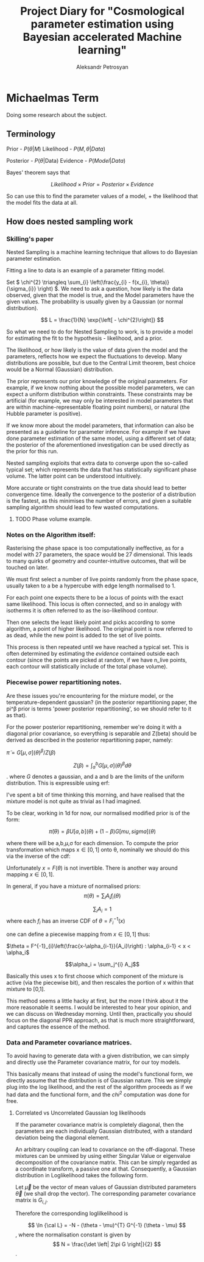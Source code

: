 #+TITLE: Project Diary for "Cosmological parameter estimation using Bayesian accelerated Machine learning"
#+AUTHOR: Aleksandr Petrosyan
#+BIBLIOGRAPHY: bibliography
* Michaelmas Term

  Doing some research about the subject. 

  
** Terminology

   Prior - \(P(\theta | M)\)
   Likelihood - \(P(M, \theta | Data)\)
   
   Posterior - \(P(\theta | \text{Data})\)
   Evidence - \(P(Model | Data)\)

   Bayes' theorem says that 

   \[Likelihood \times Prior = Posterior \times Evidence\]

   So can use this to find the parameter values of a model, + the likelihood that the model fits the data at all. 

   
** How does nested sampling work

*** Skilling's paper

	\cite{skilling2006}
	
	Nested Sampling is a machine learning technique that allows to do Bayesian parameter estimation. 

	Fitting a line to data is an example of a parameter fitting model. 

	Set \( 
	\chi^{2} \triangleq \sum_{i} \left(\frac{y_{i} - f(x_{i}, \theta)}{\sigma_{i}} \right)
	\). We need to ask a question, how likely is the data observed, given that the model is true, and the Model parameters have the given values. The probability is usually given by a Gaussian (or normal distribution). 
	
	\[ 
	L = \frac{1}{N} \exp{\left[ - \chi^{2}\right]}
	\]
	
	So what we need to do for Nested Sampling to work, is to provide a model for estimating the fit to the hypothesis - likelihood, and a prior. 

	The likelihood, or how likely is the value of data given the model and the parameters, reflects how we expect the fluctuations to develop. Many distributions are possible, but due to the Central Limit theorem, best choice would be a Normal (Gaussian) distribution. 

	The prior represents our prior knowledge of the original parameters. For example, if we know nothing about the possible model parameters, we can expect a uniform distribution within constraints. These constraints may be artificial (for example, we may only be interested in model parameters that are within machine-representable floating point numbers), or natural (the Hubble parameter is positive). 
	
	If we know more about the model parameters, that information can also be presented as a guideline for parameter inference. For example if we have done parameter estimation of the same model, using a different set of data; the posterior of the aforementioned investigation can be used directly as the prior for this run. 

	Nested sampling exploits that extra data to converge upon the so-called typical set; which represents the data that has statistically significant phase volume. The latter point can be understood intuitively. 

	More accurate or tight constraints on the true data should lead to better convergence time. Ideally the convergence to the posterior of a distribution is the fastest, as this minimises the number of errors, and given a suitable sampling algorithm should lead to few wasted computations. 


**** TODO Phase volume example. 

    
	
	

*** Notes on the Algorithm itself:

	Rasterising the phase space is too computationally ineffective, as for a model with 27 parameters, the space would be 27 dimensional. This leads to many quirks of geometry and counter-intuitive outcomes, that will be touched on later. 

	We must first select a number of live points randomly from the phase space, usually taken to a be a hypercube with edge length normalised to 1. 

	For each point one expects there to be a locus of points with the exact same likelihood. This locus is often connected, and so in analogy with isotherms it is often referred to as the iso-likelihood contour. 

	Then one selects the least likely point and picks according to some algorithm, a point of higher likelihood. The original point is now referred to as dead, while the new point is added to the set of live points. 

	This process is then repeated until we have reached a typical set. This is often determined by estimating the /evidence/ contained outside each contour (since the points are picked at random, if we have n_\text{live} points, each contour will statistically include \frac{1}{n_\text{live}} of the total phase volume). 

	
*** Piecewise power repartitioning notes.
Are these issues you're encountering for the mixture model, or the
temperature-dependent gaussian? (in the posterior repartitioning
paper, the pi^\beta prior is terms 'power posterior repartitioning', so
we should refer to it as that).

For the power posterior repartitioning, remember we're doing it with a
diagonal prior covariance, so everything is separable and Z(beta)
should be derived as described in the posterior repartitioning paper,
namely:

\(\tilde{\pi} = G[\mu,\sigma](\theta)^\beta / Z(\beta)\)

\[Z(\beta) = \int_a^b G[\mu,\sigma](\theta)^\beta d\theta\].  where \(G\) denotes a gaussian,
and a and b are the limits of the uniform distribution. This is
expressible using erf:

\begin{equation}
  Z(\beta) = \frac{erf(\frac{(b-\mu)}{\sqrt{2}} \sigma) - erf(\frac{(a-\mu)}{\sqrt{2}} \sigma)}{2}
\end{equation}



I've spent a bit of time thinking this morning, and have realised that
the mixture model is not quite as trivial as I had imagined.

To be clear, working in 1d for now, our normalised modified prior is
of the form:

\[\tilde{\pi}(\theta) = \beta U[a,b](\theta) + (1-\beta)G[mu,sigma](\theta)\]

where there will be a,b,\mu,\sigma for each dimension. To compute the prior
transformation which maps x\in[0,1] onto \theta, nominally we should do this
via the inverse of the cdf:
 \begin{equation}
   F(\theta) = \frac{\beta (\theta-a)}{(b-a)} +
   (1-\beta) \frac{1}{2}\frac{1+erf(\theta-\mu)}{\sqrt{2}\sigma}
 \end{equation}

Unfortunately \(x = F(\theta)\) is not invertible. There is another way
around mapping \(x\in[0,1]\).

In general, if you have a mixture of normalised priors: \[ \pi(\theta) = \sum_i
A_i f_i(\theta)\]

\[\sum_i A_i = 1 \] where each \(f_i\) has an inverse CDF of \(\theta = F^{-1}_i(x)\)

one can define a piecewise mapping from \(x\in[0,1]\) thus:

\(\theta = F^{-1}_{i}\left(\frac{x-\alpha_{i-1}}{A_i}\right) : \alpha_{i-1} < x < \alpha_i\)

\[\alpha_i = \sum_j^{i} A_j\]

Basically this uses x to first choose which component of the mixture
is active (via the piecewise bit), and then rescales the portion of x
within that mixture to [0,1].

This method seems a little hacky at first, but the more I think about
it the more reasonable it seems. I would be interested to hear your
opinion, and we can discuss on Wednesday morning. Until then,
practically you should focus on the diagonal PPR approach, as that is
much more straightforward, and captures the essence of the method.


*** Data and Parameter covariance matrices. 

	To avoid having to generate data with a given distribution, we can simply and directly use the Parameter covariance matrix, for our toy models. 

	This basically means that instead of using the model's functional form, we directly assume that the distribution is of Gaussian nature. This we simply plug into the log likelihood, and the rest of the algorithm proceeds as if we had data and the functional form, and the \(chi^2\) computation was done for free. 

	
**** Correlated vs Uncorrelated Gaussian log likelihoods

	 
	 If the parameter covariance matrix is completely diagonal, then the parameters are each individually Gaussian distributed, with a standard deviation being the diagonal element. 
	 
	 An arbitrary coupling can lead to covariance on the off-diagonal. These mixtures can be unmixed by using either Singular Value or eigenvalue  decomposition of the covariance matrix. This can be simply regarded as a coordinate transform, a passive one at that. Consequently, a Gaussian distribution in Loglikelihood takes the following form. 

	 Let \(\vec{\mu}\) be the vector of mean values of Gaussian distributed parameters \(\vec{\theta}\) (we shall drop the vector). The corresponding parameter covariance matrix is \(G_{i,j}\). 
	 
	 Therefore the corresponding loglilkelihood is 

	 \[ 
	 \ln {\cal L} = -N - (\theta - \mu)^{T} G^{-1} (\theta - \mu)
	 \],
	 where the normalisation constant is given by 
	 \[
	 N = \frac{\det \left| 2\pi G \right|}{2}
	 \]. 
	 
	 
	 
